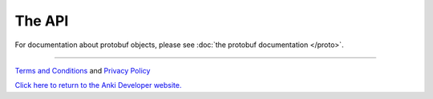 The API
=======


.. autosummary::
    :nosignatures:
    :toctree: generated

    anki_vector
    anki_vector.animation
    anki_vector.audio
    anki_vector.behavior
    anki_vector.camera
    anki_vector.color
    anki_vector.connection
    anki_vector.events
    anki_vector.exceptions
    anki_vector.faces
    anki_vector.lights
    anki_vector.messaging
    anki_vector.motors
    anki_vector.nav_map
    anki_vector.objects
    anki_vector.opengl
    anki_vector.opengl.opengl
    anki_vector.opengl.opengl_vector
    anki_vector.opengl.opengl_viewer
    anki_vector.photos
    anki_vector.proximity
    anki_vector.robot
    anki_vector.screen
    anki_vector.status
    anki_vector.touch
    anki_vector.util
    anki_vector.viewer
    anki_vector.vision
    anki_vector.world

..

For documentation about protobuf objects, please see :doc:`the protobuf documentation </proto>`.

----

`Terms and Conditions <https://www.anki.com/en-us/company/terms-and-conditions>`_ and `Privacy Policy <https://www.anki.com/en-us/company/privacy>`_

`Click here to return to the Anki Developer website. <https://developer.anki.com>`_
